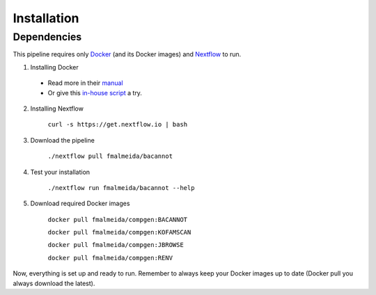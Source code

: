 .. _installation:

Installation
============

Dependencies
------------

This pipeline requires only `Docker <https://www.docker.com/>`_ (and its Docker images) and
`Nextflow <https://www.nextflow.io/docs/latest/index.html>`_ to run.

1. Installing Docker
  * Read more in their `manual <https://docs.docker.com/>`_
  * Or give this `in-house script <https://github.com/fmalmeida/bioinfo/blob/master/dockerfiles/docker_install.sh>`_ a try.
2. Installing Nextflow

    ``curl -s https://get.nextflow.io | bash``

3. Download the pipeline

    ``./nextflow pull fmalmeida/bacannot``

4. Test your installation

    ``./nextflow run fmalmeida/bacannot --help``

5. Download required Docker images

    ``docker pull fmalmeida/compgen:BACANNOT``

    ``docker pull fmalmeida/compgen:KOFAMSCAN``

    ``docker pull fmalmeida/compgen:JBROWSE``

    ``docker pull fmalmeida/compgen:RENV``

Now, everything is set up and ready to run. Remember to always keep your Docker images up to date (Docker pull you always download the latest).
